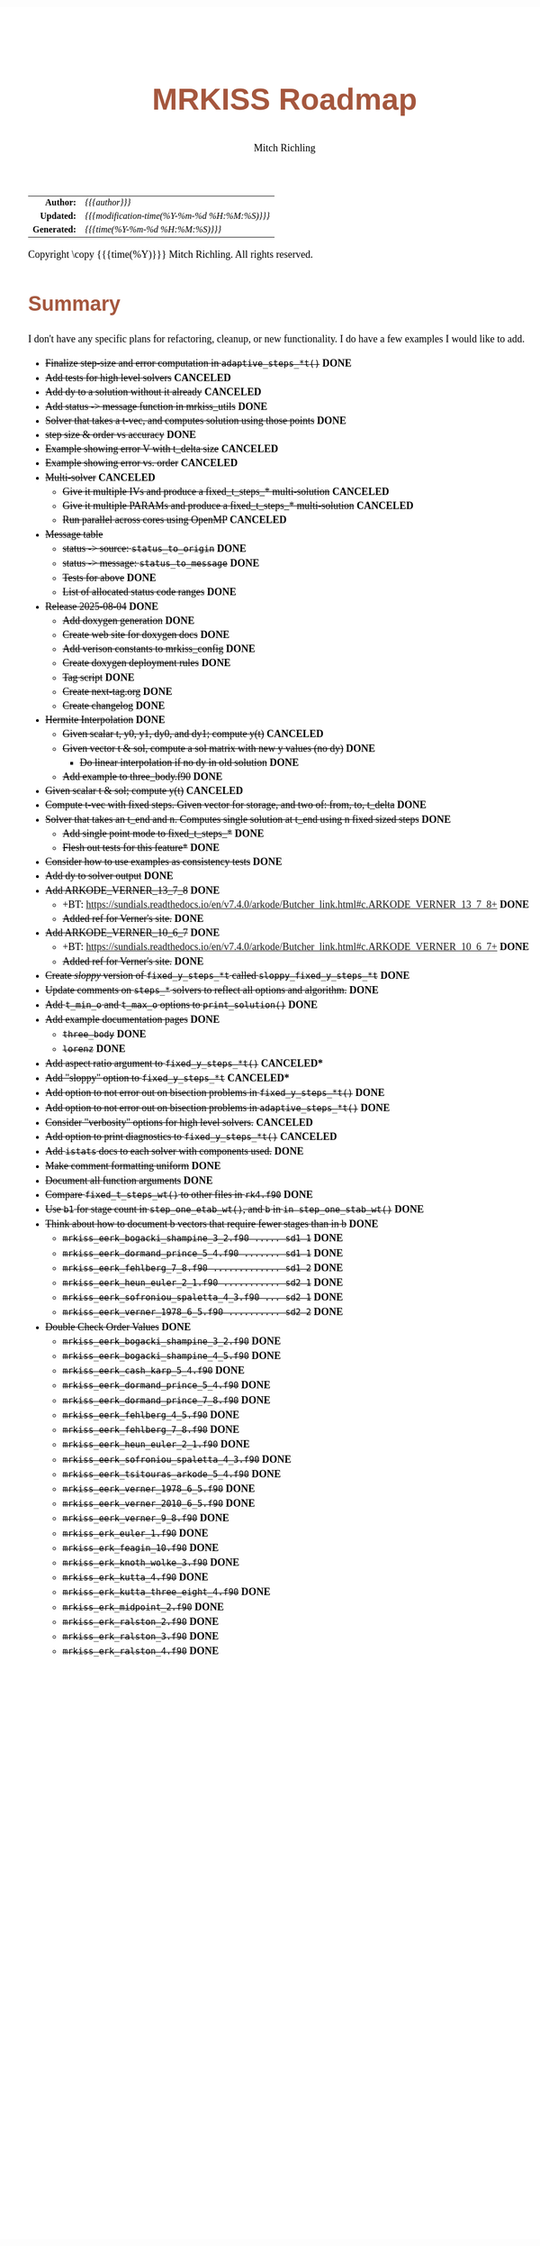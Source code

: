 # -*- Mode:Org; Coding:utf-8; fill-column:158 -*-
# ######################################################################################################################################################.H.S.##
# FILE:        roadmap.org
#+TITLE:       MRKISS Roadmap
#+AUTHOR:      Mitch Richling
#+EMAIL:       http://www.mitchr.me/
#+DESCRIPTION: Roadmap & TODO list for MRKISS
#+KEYWORDS:    MRKISS
#+LANGUAGE:    en
#+OPTIONS:     num:t toc:nil \n:nil @:t ::t |:t ^:nil -:t f:t *:t <:t skip:nil d:nil todo:t pri:nil H:5 p:t author:t html-scripts:nil
# FIXME: When uncommented the following line will render latex equations as images embedded into exported HTML, when commented MathJax will be used
# #+OPTIONS:     tex:dvipng
# FIXME: Select ONE of the three TODO lines below
# #+SEQ_TODO:    ACTION:NEW(t!) ACTION:ASSIGNED(a!@) ACTION:WORK(w!) ACTION:HOLD(h@) | ACTION:FUTURE(f) ACTION:DONE(d!) ACTION:CANCELED(c!)
# #+SEQ_TODO:    TODO:NEW(T!)                        TODO:WORK(W!)   TODO:HOLD(H@)   |                  TODO:DONE(D!)   TODO:CANCELED(C!)
#+SEQ_TODO:    TODO:NEW(t)                         TODO:WORK(w)    TODO:HOLD(h)    | TODO:FUTURE(f)   TODO:DONE(d)    TODO:CANCELED(c)
#+PROPERTY: header-args :eval never-export
#+HTML_HEAD: <style>body { width: 95%; margin: 2% auto; font-size: 18px; line-height: 1.4em; font-family: Georgia, serif; color: black; background-color: white; }</style>
# Change max-width to get wider output -- also note #content style below
#+HTML_HEAD: <style>body { min-width: 500px; max-width: 1024px; }</style>
#+HTML_HEAD: <style>h1,h2,h3,h4,h5,h6 { color: #A5573E; line-height: 1em; font-family: Helvetica, sans-serif; }</style>
#+HTML_HEAD: <style>h1,h2,h3 { line-height: 1.4em; }</style>
#+HTML_HEAD: <style>h1.title { font-size: 3em; }</style>
#+HTML_HEAD: <style>.subtitle { font-size: 0.6em; }</style>
#+HTML_HEAD: <style>h4,h5,h6 { font-size: 1em; }</style>
#+HTML_HEAD: <style>.org-src-container { border: 1px solid #ccc; box-shadow: 3px 3px 3px #eee; font-family: Lucida Console, monospace; font-size: 80%; margin: 0px; padding: 0px 0px; position: relative; }</style>
#+HTML_HEAD: <style>.org-src-container>pre { line-height: 1.2em; padding-top: 1.5em; margin: 0.5em; background-color: #404040; color: white; overflow: auto; }</style>
#+HTML_HEAD: <style>.org-src-container>pre:before { display: block; position: absolute; background-color: #b3b3b3; top: 0; right: 0; padding: 0 0.2em 0 0.4em; border-bottom-left-radius: 8px; border: 0; color: white; font-size: 100%; font-family: Helvetica, sans-serif;}</style>
#+HTML_HEAD: <style>pre.example { white-space: pre-wrap; white-space: -moz-pre-wrap; white-space: -o-pre-wrap; font-family: Lucida Console, monospace; font-size: 80%; background: #404040; color: white; display: block; padding: 0em; border: 2px solid black; }</style>
#+HTML_HEAD: <style>blockquote { margin-bottom: 0.5em; padding: 0.5em; background-color: #FFF8DC; border-left: 2px solid #A5573E; border-left-color: rgb(255, 228, 102); display: block; margin-block-start: 1em; margin-block-end: 1em; margin-inline-start: 5em; margin-inline-end: 5em; } </style>
# Change the following to get wider output -- also note body style above
#+HTML_HEAD: <style>#content { max-width: 60em; }</style>
#+HTML_LINK_HOME: https://www.mitchr.me/
#+HTML_LINK_UP: https://github.com/richmit/MRKISS/
# ######################################################################################################################################################.H.E.##

#+ATTR_HTML: :border 2 solid #ccc :frame hsides :align center
|          <r> | <l>                                          |
|    *Author:* | /{{{author}}}/                               |
|   *Updated:* | /{{{modification-time(%Y-%m-%d %H:%M:%S)}}}/ |
| *Generated:* | /{{{time(%Y-%m-%d %H:%M:%S)}}}/              |
#+ATTR_HTML: :align center
Copyright \copy {{{time(%Y)}}} Mitch Richling. All rights reserved.

* Summary

I don't have any specific plans for refactoring, cleanup, or new functionality.  I do have a few examples I would like to add.

 - +Finalize step-size and error computation in ~adaptive_steps_*t()~+ *DONE*
 - +Add tests for high level solvers+ *CANCELED*
 - +Add dy to a solution without it already+ *CANCELED*
 - +Add status -> message function in mrkiss_utils+ *DONE*
 - +Solver that takes a t-vec, and computes solution using those points+ *DONE*
 - +step size & order vs accuracy+ *DONE*
 - +Example showing error V with t_delta size+ *CANCELED*
 - +Example showing error vs. order+ *CANCELED*
 - +Multi-solver+ *CANCELED*
   - +Give it multiple IVs and produce a fixed_t_steps_* multi-solution+ *CANCELED*
   - +Give it multiple PARAMs and produce a fixed_t_steps_* multi-solution+ *CANCELED*
   - +Run parallel across cores using OpenMP+ *CANCELED*
 - +Message table+
   - +status -> source: ~status_to_origin~+ *DONE*
   - +status -> message: ~status_to_message~+ *DONE*
   - +Tests for above+ *DONE*
   - +List of allocated status code ranges+ *DONE*
 - +Release 2025-08-04+ *DONE*
   - +Add doxygen generation+ *DONE*
   - +Create web site for doxygen docs+ *DONE*
   - +Add verison constants to mrkiss_config+ *DONE*
   - +Create doxygen deployment rules+ *DONE*
   - +Tag script+ *DONE*
   - +Create next-tag.org+ *DONE*
   - +Create changelog+ *DONE*
 - +Hermite Interpolation+ *DONE*
   - +Given scalar t, y0, y1, dy0, and dy1; compute y(t)+ *CANCELED*
   - +Given vector t & sol, compute a sol matrix with new y values (no dy)+ *DONE*
     - +Do linear interpolation if no dy in old solution+ *DONE*
   - +Add example to three_body.f90+ *DONE*
 - +Given scalar t & sol; compute y(t)+ *CANCELED*
 - +Compute t-vec with fixed steps.  Given vector for storage, and two of: from, to, t_delta+ *DONE*
 - +Solver that takes an t_end and n. Computes single solution at t_end using n fixed sized steps+ *DONE*
   - +Add single point mode to fixed_t_steps_*+ *DONE*
   - +Flesh out tests for this feature*+ *DONE*
 - +Consider how to use examples as consistency tests+ *DONE*
 - +Add dy to solver output+ *DONE*
 - +Add ARKODE_VERNER_13_7_8+ *DONE*
   - +BT: https://sundials.readthedocs.io/en/v7.4.0/arkode/Butcher_link.html#c.ARKODE_VERNER_13_7_8+ *DONE*
   - +Added ref for Verner's site.+ *DONE*
 - +Add ARKODE_VERNER_10_6_7+ *DONE*
   - +BT: https://sundials.readthedocs.io/en/v7.4.0/arkode/Butcher_link.html#c.ARKODE_VERNER_10_6_7+ *DONE*
   - +Added ref for Verner's site.+ *DONE*
 - +Create /sloppy/ version of ~fixed_y_steps_*t~ called ~sloppy_fixed_y_steps_*t~+ *DONE*
 - +Update comments on ~steps_*~ solvers to reflect all options and algorithm.+ *DONE*
 - +Add ~t_min_o~ and ~t_max_o~ options to ~print_solution()~+ *DONE*
 - +Add example documentation pages+ *DONE*
   - +~three_body~+ *DONE*
   - +~lorenz~+ *DONE*
 - +Add aspect ratio argument to ~fixed_y_steps_*t()~+ *CANCELED**
 - +Add "sloppy" option to ~fixed_y_steps_*t~+ *CANCELED**
 - +Add option to not error out on bisection problems in ~fixed_y_steps_*t()~+ *DONE*
 - +Add option to not error out on bisection problems in ~adaptive_steps_*t()~+ *DONE*
 - +Consider "verbosity" options for high level solvers.+ *CANCELED*
 - +Add option to print diagnostics to ~fixed_y_steps_*t()~+ *CANCELED*
 - +Add ~istats~ docs to each solver with components used.+ *DONE*
 - +Make comment formatting uniform+ *DONE*
 - +Document all function arguments+ *DONE*
 - +Compare ~fixed_t_steps_wt()~ to other files in ~rk4.f90~+ *DONE*
 - +Use ~b1~ for stage count in ~step_one_etab_wt()~, and ~b~ in ~in step_one_stab_wt()~+ *DONE*
 - +Think about how to document b vectors that require fewer stages than in b+ *DONE*
   - +~mrkiss_eerk_bogacki_shampine_3_2.f90 ..... sd1 1~+ *DONE*
   - +~mrkiss_eerk_dormand_prince_5_4.f90 ....... sd1 1~+ *DONE*
   - +~mrkiss_eerk_fehlberg_7_8.f90 ............. sd1 2~+ *DONE*
   - +~mrkiss_eerk_heun_euler_2_1.f90 ........... sd2 1~+ *DONE*
   - +~mrkiss_eerk_sofroniou_spaletta_4_3.f90 ... sd2 1~+ *DONE*
   - +~mrkiss_eerk_verner_1978_6_5.f90 .......... sd2 2~+ *DONE*
 - +Double Check Order Values+ *DONE*
   - +~mrkiss_eerk_bogacki_shampine_3_2.f90~+ *DONE*
   - +~mrkiss_eerk_bogacki_shampine_4_5.f90~+ *DONE*
   - +~mrkiss_eerk_cash_karp_5_4.f90~+ *DONE*
   - +~mrkiss_eerk_dormand_prince_5_4.f90~+ *DONE*
   - +~mrkiss_eerk_dormand_prince_7_8.f90~+ *DONE*
   - +~mrkiss_eerk_fehlberg_4_5.f90~+ *DONE*
   - +~mrkiss_eerk_fehlberg_7_8.f90~+ *DONE*
   - +~mrkiss_eerk_heun_euler_2_1.f90~+ *DONE*
   - +~mrkiss_eerk_sofroniou_spaletta_4_3.f90~+ *DONE*
   - +~mrkiss_eerk_tsitouras_arkode_5_4.f90~+ *DONE*
   - +~mrkiss_eerk_verner_1978_6_5.f90~+ *DONE*
   - +~mrkiss_eerk_verner_2010_6_5.f90~+ *DONE*
   - +~mrkiss_eerk_verner_9_8.f90~+ *DONE*
   - +~mrkiss_erk_euler_1.f90~+ *DONE*
   - +~mrkiss_erk_feagin_10.f90~+ *DONE*
   - +~mrkiss_erk_knoth_wolke_3.f90~+ *DONE*
   - +~mrkiss_erk_kutta_4.f90~+ *DONE*
   - +~mrkiss_erk_kutta_three_eight_4.f90~+ *DONE*
   - +~mrkiss_erk_midpoint_2.f90~+ *DONE*
   - +~mrkiss_erk_ralston_2.f90~+ *DONE*
   - +~mrkiss_erk_ralston_3.f90~+ *DONE*
   - +~mrkiss_erk_ralston_4.f90~+ *DONE*
